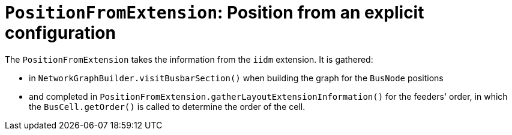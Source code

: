 = `PositionFromExtension`: Position from an explicit configuration

The `PositionFromExtension` takes the information from the `iidm` extension.
It is gathered:

* in `NetworkGraphBuilder.visitBusbarSection()` when building the graph for the `BusNode` positions
* and completed in `PositionFromExtension.gatherLayoutExtensionInformation()` for the feeders' order, in which the `BusCell.getOrder()` is called to determine the order of the cell.
